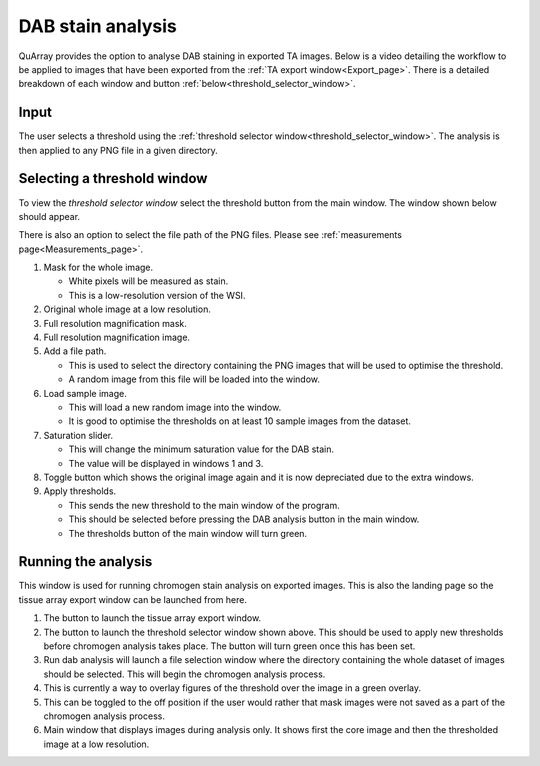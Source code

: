 .. _DAB_page:

******************
DAB stain analysis
******************

QuArray provides the option to analyse DAB staining in exported TA images. Below is a video detailing the workflow to be
applied to images that have been exported from the :ref:`TA export window<Export_page>`.
There is a detailed breakdown of each window and button :ref:`below<threshold_selector_window>`.


.. raw:: html

    <div style="position: relative; padding-bottom: 56.25%; height: 0; overflow: hidden; max-width: 100%; height: auto; margin-bottom: 2em;">
        <iframe src="https://www.youtube.com/embed/UQscu7je6BY" frameborder="0" allowfullscreen style="position: absolute; top: 0; left: 0; width: 100%; height: 100%;"></iframe>
    </div>


Input
#####

The user selects a threshold using the :ref:`threshold selector window<threshold_selector_window>`.
The analysis is then applied to any PNG file in a given directory.

.. _threshold_selector_window:

Selecting a threshold window
############################

To view the *threshold selector window* select the threshold button from the main window. The window shown below should
appear.

There is also an option to select the file path of the PNG files. Please see
:ref:`measurements page<Measurements_page>`.

.. image:: images/Threshold_selector_screen.png

#. Mask for the whole image.

   * White pixels will be measured as stain.

   * This is a low-resolution version of the WSI.

#. Original whole image at a low resolution.

#. Full resolution magnification mask.

#. Full resolution magnification image.

#. Add a file path.

   * This is used to select the directory containing the PNG images that will be used to optimise the threshold.

   * A random image from this file will be loaded into the window.

#. Load sample image.

   * This will load a new random image into the window.

   * It is good to optimise the thresholds on at least 10 sample images from the dataset.

#. Saturation slider.

   * This will change the minimum saturation value for the DAB stain.

   * The value will be displayed in windows 1 and 3.

#. Toggle button which shows the original image again and it is now depreciated due to the extra windows.

#. Apply thresholds.

   * This sends the new threshold to the main window of the program.

   * This should be selected before pressing the DAB analysis button in the main window.

   * The thresholds button of the main window will turn green.

Running the analysis
############################

This window is used for running chromogen stain analysis on exported images. This is also the landing page so the tissue array export window can be launched from here.

.. image:: images/TMAPP_main_screen.png

#. The button to launch the tissue array export window.

#. The button to launch the threshold selector window shown above\. This should be used to apply new thresholds before chromogen analysis takes place\. The button will turn green once this has been set.

#. Run dab analysis will launch a file selection window where the directory containing the whole dataset of images should be selected\. This will begin the chromogen analysis process.

#. This is currently a way to overlay figures of the threshold over the image in a green overlay.

#. This can be toggled to the off position if the user would rather that mask images were not saved as a part of the chromogen analysis process.

#. Main window that displays images during analysis only\. It shows first the core image and then the thresholded image at a low resolution.

